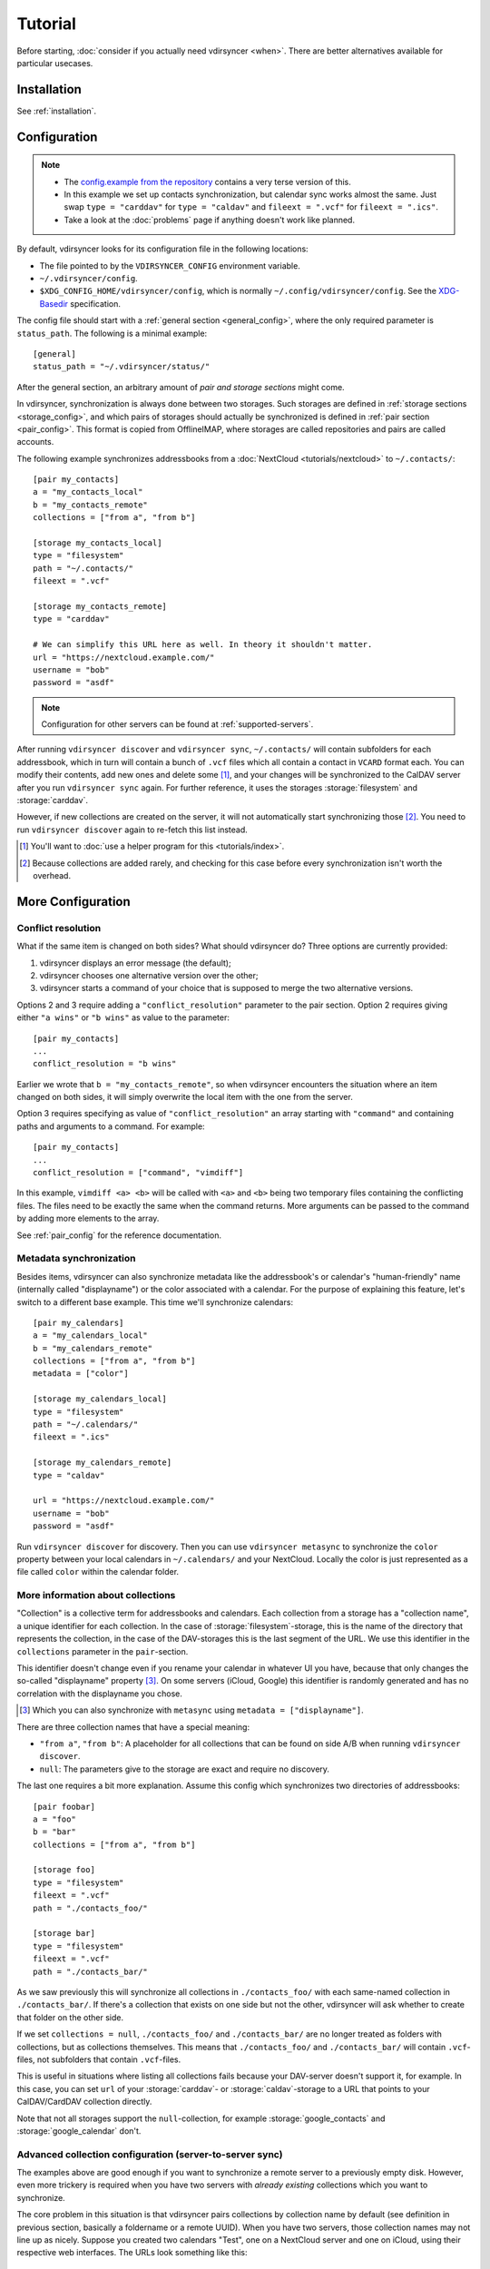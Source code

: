 ========
Tutorial
========

Before starting, :doc:`consider if you actually need vdirsyncer <when>`. There
are better alternatives available for particular usecases.

Installation
============

See :ref:`installation`.

Configuration
=============

.. note::

    - The `config.example from the repository
      <https://github.com/pimutils/vdirsyncer/blob/master/config.example>`_
      contains a very terse version of this.

    - In this example we set up contacts synchronization, but calendar sync
      works almost the same. Just swap ``type = "carddav"``
      for ``type = "caldav"`` and ``fileext = ".vcf"``
      for ``fileext = ".ics"``.

    - Take a look at the :doc:`problems` page if anything doesn't work like
      planned.

By default, vdirsyncer looks for its configuration file in the following
locations:

- The file pointed to by the ``VDIRSYNCER_CONFIG`` environment variable.
- ``~/.vdirsyncer/config``.
- ``$XDG_CONFIG_HOME/vdirsyncer/config``, which is normally
  ``~/.config/vdirsyncer/config``. See the XDG-Basedir_ specification.

.. _XDG-Basedir: http://standards.freedesktop.org/basedir-spec/basedir-spec-latest.html#variables

The config file should start with a :ref:`general section <general_config>`,
where the only required parameter is ``status_path``. The following is a
minimal example::

    [general]
    status_path = "~/.vdirsyncer/status/"

After the general section, an arbitrary amount of *pair and storage sections*
might come.

In vdirsyncer, synchronization is always done between two storages. Such
storages are defined in :ref:`storage sections <storage_config>`, and which
pairs of storages should actually be synchronized is defined in :ref:`pair
section <pair_config>`.  This format is copied from OfflineIMAP, where storages
are called repositories and pairs are called accounts.

The following example synchronizes addressbooks from a :doc:`NextCloud
<tutorials/nextcloud>` to ``~/.contacts/``::


    [pair my_contacts]
    a = "my_contacts_local"
    b = "my_contacts_remote"
    collections = ["from a", "from b"]

    [storage my_contacts_local]
    type = "filesystem"
    path = "~/.contacts/"
    fileext = ".vcf"

    [storage my_contacts_remote]
    type = "carddav"

    # We can simplify this URL here as well. In theory it shouldn't matter.
    url = "https://nextcloud.example.com/"
    username = "bob"
    password = "asdf"

.. note::

    Configuration for other servers can be found at :ref:`supported-servers`.

After running ``vdirsyncer discover`` and ``vdirsyncer sync``, ``~/.contacts/``
will contain subfolders for each addressbook, which in turn will contain a
bunch of ``.vcf`` files which all contain a contact in ``VCARD`` format each.
You can modify their contents, add new ones and delete some [1]_, and your
changes will be synchronized to the CalDAV server after you run ``vdirsyncer
sync`` again. For further reference, it uses the storages :storage:`filesystem`
and :storage:`carddav`.

However, if new collections are created on the server, it will not
automatically start synchronizing those [2]_. You need to run ``vdirsyncer
discover`` again to re-fetch this list instead.

.. [1] You'll want to :doc:`use a helper program for this <tutorials/index>`.

.. [2] Because collections are added rarely, and checking for this case before
   every synchronization isn't worth the overhead.

More Configuration
==================

.. _conflict_resolution_tutorial:

Conflict resolution
-------------------

What if the same item is changed on both sides? What should vdirsyncer
do? Three options are currently provided:

1. vdirsyncer displays an error message (the default);
2. vdirsyncer chooses one alternative version over the other;
3. vdirsyncer starts a command of your choice that is supposed to merge the two alternative versions.

Options 2 and 3 require adding a ``"conflict_resolution"``
parameter to the pair section. Option 2 requires giving either ``"a
wins"`` or ``"b wins"`` as value to the parameter::

    [pair my_contacts]
    ...
    conflict_resolution = "b wins"

Earlier we wrote that ``b = "my_contacts_remote"``, so when vdirsyncer encounters
the situation where an item changed on both sides, it will simply overwrite the
local item with the one from the server.

Option 3 requires specifying as value of ``"conflict_resolution"`` an
array starting with ``"command"`` and containing paths and arguments
to a command. For example::

    [pair my_contacts]
    ...
    conflict_resolution = ["command", "vimdiff"]

In this example, ``vimdiff <a> <b>`` will be called with ``<a>`` and
``<b>`` being two temporary files containing the conflicting
files. The files need to be exactly the same when the command
returns. More arguments can be passed to the command by adding more
elements to the array.

See :ref:`pair_config` for the reference documentation.

.. _metasync_tutorial:

Metadata synchronization
------------------------

Besides items, vdirsyncer can also synchronize metadata like the addressbook's
or calendar's "human-friendly" name (internally called "displayname") or the
color associated with a calendar. For the purpose of explaining this feature,
let's switch to a different base example. This time we'll synchronize calendars::

    [pair my_calendars]
    a = "my_calendars_local"
    b = "my_calendars_remote"
    collections = ["from a", "from b"]
    metadata = ["color"]

    [storage my_calendars_local]
    type = "filesystem"
    path = "~/.calendars/"
    fileext = ".ics"

    [storage my_calendars_remote]
    type = "caldav"

    url = "https://nextcloud.example.com/"
    username = "bob"
    password = "asdf"

Run ``vdirsyncer discover`` for discovery. Then you can use ``vdirsyncer
metasync`` to synchronize the ``color`` property between your local calendars
in ``~/.calendars/`` and your NextCloud. Locally the color is just represented
as a file called ``color`` within the calendar folder.

.. _collections_tutorial:

More information about collections
----------------------------------

"Collection" is a collective term for addressbooks and calendars. Each
collection from a storage has a "collection name", a unique identifier for each
collection. In the case of :storage:`filesystem`-storage, this is the name of the
directory that represents the collection, in the case of the DAV-storages this
is the last segment of the URL. We use this identifier in the ``collections``
parameter in the ``pair``-section.

This identifier doesn't change even if you rename your calendar in whatever UI
you have, because that only changes the so-called "displayname" property [3]_.
On some servers (iCloud, Google) this identifier is randomly generated and has
no correlation with the displayname you chose.

.. [3] Which you can also synchronize with ``metasync`` using ``metadata =
   ["displayname"]``.

There are three collection names that have a special meaning:

- ``"from a"``, ``"from b"``: A placeholder for all collections that can be
  found on side A/B when running ``vdirsyncer discover``.
- ``null``: The parameters give to the storage are exact and require no discovery.

The last one requires a bit more explanation.  Assume this config which
synchronizes two directories of addressbooks::

    [pair foobar]
    a = "foo"
    b = "bar"
    collections = ["from a", "from b"]

    [storage foo]
    type = "filesystem"
    fileext = ".vcf"
    path = "./contacts_foo/"

    [storage bar]
    type = "filesystem"
    fileext = ".vcf"
    path = "./contacts_bar/"

As we saw previously this will synchronize all collections in
``./contacts_foo/`` with each same-named collection in ``./contacts_bar/``. If
there's a collection that exists on one side but not the other, vdirsyncer will
ask whether to create that folder on the other side.

If we set ``collections = null``, ``./contacts_foo/`` and ``./contacts_bar/``
are no longer treated as folders with collections, but as collections
themselves. This means that ``./contacts_foo/`` and ``./contacts_bar/`` will
contain ``.vcf``-files, not subfolders that contain ``.vcf``-files.

This is useful in situations where listing all collections fails because your
DAV-server doesn't support it, for example. In this case, you can set ``url``
of your :storage:`carddav`- or :storage:`caldav`-storage to a URL that points
to your CalDAV/CardDAV collection directly.

Note that not all storages support the ``null``-collection, for example
:storage:`google_contacts` and :storage:`google_calendar` don't.

Advanced collection configuration (server-to-server sync)
---------------------------------------------------------

The examples above are good enough if you want to synchronize a remote server
to a previously empty disk. However, even more trickery is required when you
have two servers with *already existing* collections which you want to
synchronize.

The core problem in this situation is that vdirsyncer pairs collections by
collection name by default (see definition in previous section, basically a
foldername or a remote UUID). When you have two servers, those collection names
may not line up as nicely. Suppose you created two calendars "Test", one on a
NextCloud server and one on iCloud, using their respective web interfaces. The
URLs look something like this::

    NextCloud: https://example.com/remote.php/dav/calendars/user/test/
    iCloud:    https://p-XX.caldav.icloud.com/YYY/calendars/3b4c9995-5c67-4021-9fa0-be4633623e1c

Those are two DAV calendar collections. Their collection names will be ``test``
and ``3b4c9995-5c67-4021-9fa0-be4633623e1c`` respectively, so you don't have a
single name you can address them both with. You will need to manually "pair"
(no pun intended) those collections up like this::

    [pair doublecloud]
    a = "my_nextcloud"
    b = "my_icloud"
    collections = [["mytest", "test", "3b4c9995-5c67-4021-9fa0-be4633623e1c"]]

``mytest`` gives that combination of calendars a nice name you can use when
talking about it, so you would use ``vdirsyncer sync doublecloud/mytest`` to
say: "Only synchronize these two storages, nothing else that may be
configured".

.. note:: Why not use displaynames?

   You may wonder why vdirsyncer just couldn't figure this out by itself. After
   all, you did name both collections "Test" (which is called "the
   displayname"), so why not pair collections by that value?

   There are a few problems with this idea:

   - Two calendars may have the same exact displayname.
   - A calendar may not have a (non-empty) displayname.
   - The displayname might change. Either you rename the calendar, or the
     calendar renames itself because you change a language setting.

   In the end, that property was never designed to be parsed by machines.
